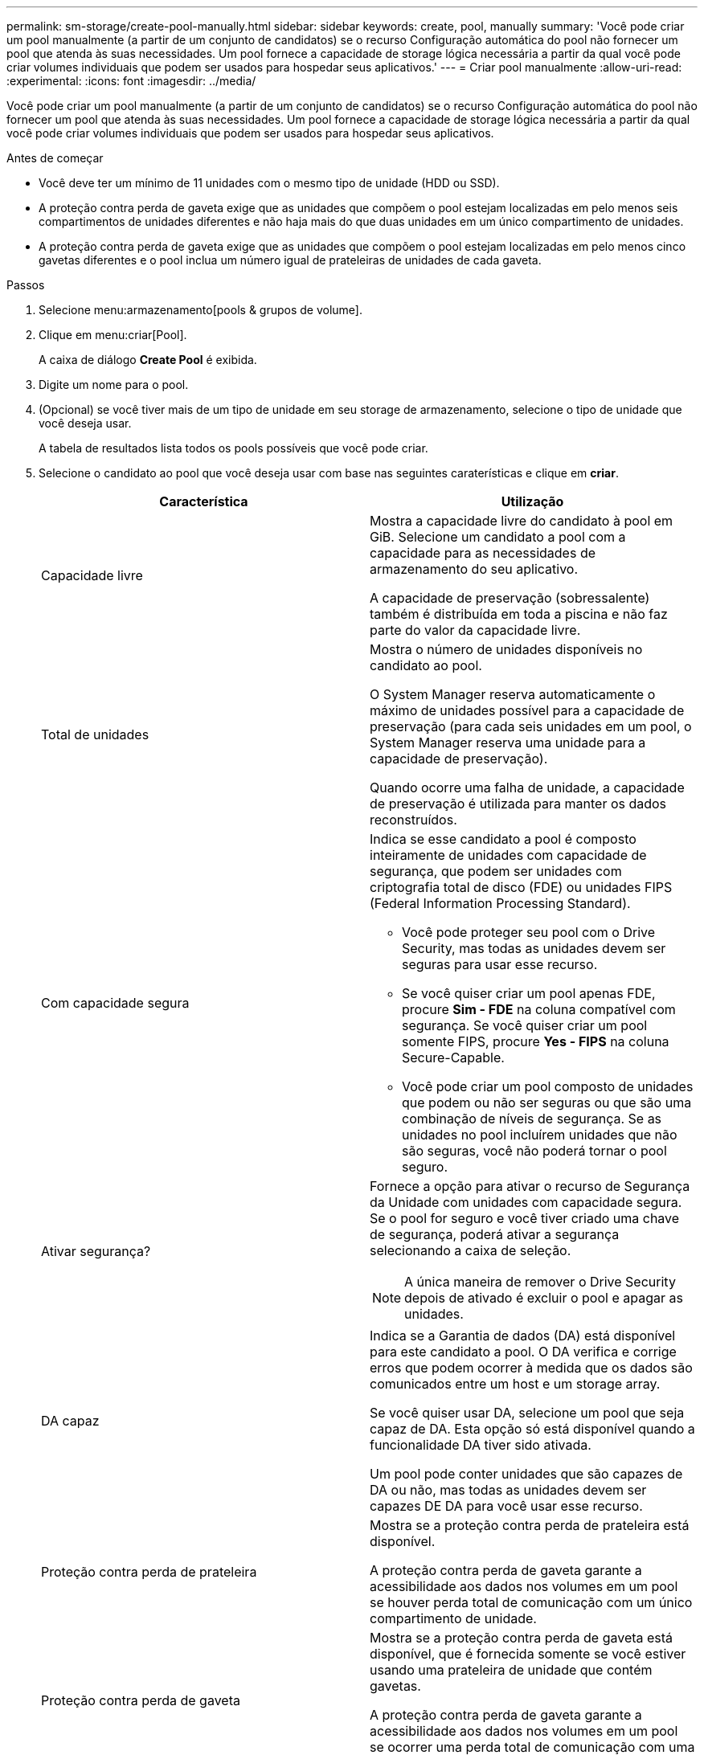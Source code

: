 ---
permalink: sm-storage/create-pool-manually.html 
sidebar: sidebar 
keywords: create, pool, manually 
summary: 'Você pode criar um pool manualmente (a partir de um conjunto de candidatos) se o recurso Configuração automática do pool não fornecer um pool que atenda às suas necessidades. Um pool fornece a capacidade de storage lógica necessária a partir da qual você pode criar volumes individuais que podem ser usados para hospedar seus aplicativos.' 
---
= Criar pool manualmente
:allow-uri-read: 
:experimental: 
:icons: font
:imagesdir: ../media/


[role="lead"]
Você pode criar um pool manualmente (a partir de um conjunto de candidatos) se o recurso Configuração automática do pool não fornecer um pool que atenda às suas necessidades. Um pool fornece a capacidade de storage lógica necessária a partir da qual você pode criar volumes individuais que podem ser usados para hospedar seus aplicativos.

.Antes de começar
* Você deve ter um mínimo de 11 unidades com o mesmo tipo de unidade (HDD ou SSD).
* A proteção contra perda de gaveta exige que as unidades que compõem o pool estejam localizadas em pelo menos seis compartimentos de unidades diferentes e não haja mais do que duas unidades em um único compartimento de unidades.
* A proteção contra perda de gaveta exige que as unidades que compõem o pool estejam localizadas em pelo menos cinco gavetas diferentes e o pool inclua um número igual de prateleiras de unidades de cada gaveta.


.Passos
. Selecione menu:armazenamento[pools & grupos de volume].
. Clique em menu:criar[Pool].
+
A caixa de diálogo *Create Pool* é exibida.

. Digite um nome para o pool.
. (Opcional) se você tiver mais de um tipo de unidade em seu storage de armazenamento, selecione o tipo de unidade que você deseja usar.
+
A tabela de resultados lista todos os pools possíveis que você pode criar.

. Selecione o candidato ao pool que você deseja usar com base nas seguintes caraterísticas e clique em *criar*.
+
[cols="2*"]
|===
| Característica | Utilização 


 a| 
Capacidade livre
 a| 
Mostra a capacidade livre do candidato à pool em GiB. Selecione um candidato a pool com a capacidade para as necessidades de armazenamento do seu aplicativo.

A capacidade de preservação (sobressalente) também é distribuída em toda a piscina e não faz parte do valor da capacidade livre.



 a| 
Total de unidades
 a| 
Mostra o número de unidades disponíveis no candidato ao pool.

O System Manager reserva automaticamente o máximo de unidades possível para a capacidade de preservação (para cada seis unidades em um pool, o System Manager reserva uma unidade para a capacidade de preservação).

Quando ocorre uma falha de unidade, a capacidade de preservação é utilizada para manter os dados reconstruídos.



 a| 
Com capacidade segura
 a| 
Indica se esse candidato a pool é composto inteiramente de unidades com capacidade de segurança, que podem ser unidades com criptografia total de disco (FDE) ou unidades FIPS (Federal Information Processing Standard).

** Você pode proteger seu pool com o Drive Security, mas todas as unidades devem ser seguras para usar esse recurso.
** Se você quiser criar um pool apenas FDE, procure *Sim - FDE* na coluna compatível com segurança. Se você quiser criar um pool somente FIPS, procure *Yes - FIPS* na coluna Secure-Capable.
** Você pode criar um pool composto de unidades que podem ou não ser seguras ou que são uma combinação de níveis de segurança. Se as unidades no pool incluírem unidades que não são seguras, você não poderá tornar o pool seguro.




 a| 
Ativar segurança?
 a| 
Fornece a opção para ativar o recurso de Segurança da Unidade com unidades com capacidade segura. Se o pool for seguro e você tiver criado uma chave de segurança, poderá ativar a segurança selecionando a caixa de seleção.

[NOTE]
====
A única maneira de remover o Drive Security depois de ativado é excluir o pool e apagar as unidades.

====


 a| 
DA capaz
 a| 
Indica se a Garantia de dados (DA) está disponível para este candidato a pool. O DA verifica e corrige erros que podem ocorrer à medida que os dados são comunicados entre um host e um storage array.

Se você quiser usar DA, selecione um pool que seja capaz de DA. Esta opção só está disponível quando a funcionalidade DA tiver sido ativada.

Um pool pode conter unidades que são capazes de DA ou não, mas todas as unidades devem ser capazes DE DA para você usar esse recurso.



 a| 
Proteção contra perda de prateleira
 a| 
Mostra se a proteção contra perda de prateleira está disponível.

A proteção contra perda de gaveta garante a acessibilidade aos dados nos volumes em um pool se houver perda total de comunicação com um único compartimento de unidade.



 a| 
Proteção contra perda de gaveta
 a| 
Mostra se a proteção contra perda de gaveta está disponível, que é fornecida somente se você estiver usando uma prateleira de unidade que contém gavetas.

A proteção contra perda de gaveta garante a acessibilidade aos dados nos volumes em um pool se ocorrer uma perda total de comunicação com uma única gaveta em um compartimento de unidades.

|===

